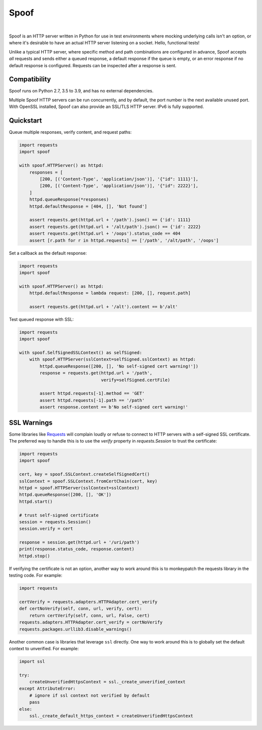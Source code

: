 #####
Spoof
#####


.. image:: https://github.com/lexsca/spoof/actions/workflows/checks.yml/badge.svg
    :target: https://github.com/lexsca/spoof/actions/workflows/checks.yml

.. image:: https://img.shields.io/pypi/v/spoof.svg
    :target: https://pypi.org/project/spoof/

.. image:: https://img.shields.io/pypi/pyversions/spoof.svg
    :target: https://pypi.org/project/spoof/

.. image:: https://img.shields.io/github/license/lexsca/spoof.svg
    :target: https://github.com/lexsca/spoof/blob/master/LICENSE

.. image:: https://img.shields.io/badge/code%20style-black-000000.svg
    :target: https://github.com/psf/black

|

Spoof is an HTTP server written in Python for use in test environments where
mocking underlying calls isn't an option, or where it's desirable to have an
actual HTTP server listening on a socket. Hello, functional tests!

Unlike a typical HTTP server, where specific method and path combinations are
configured in advance, Spoof accepts *all* requests and sends either a queued
response, a default response if the queue is empty, or an error response if no
default response is configured. Requests can be inspected after a response is sent.

Compatibility
=============

Spoof runs on Python 2.7, 3.5 to 3.9, and has no external dependencies.

Multiple Spoof HTTP servers can be run concurrently, and by default, the port
number is the next available unused port.  With OpenSSL installed, Spoof can
also provide an SSL/TLS HTTP server.  IPv6 is fully supported.

Quickstart
==========

Queue multiple responses, verify content, and request paths:

.. code-block:: python

   import requests
   import spoof

   with spoof.HTTPServer() as httpd:
       responses = [
           [200, [('Content-Type', 'application/json')], '{"id": 1111}'],
           [200, [('Content-Type', 'application/json')], '{"id": 2222}'],
       ]
       httpd.queueResponse(*responses)
       httpd.defaultResponse = [404, [], 'Not found']

       assert requests.get(httpd.url + '/path').json() == {'id': 1111}
       assert requests.get(httpd.url + '/alt/path').json() == {'id': 2222}
       assert requests.get(httpd.url + '/oops').status_code == 404
       assert [r.path for r in httpd.requests] == ['/path', '/alt/path', '/oops']

Set a callback as the default response:

.. code-block:: python

   import requests
   import spoof

   with spoof.HTTPServer() as httpd:
       httpd.defaultResponse = lambda request: [200, [], request.path]

       assert requests.get(httpd.url + '/alt').content == b'/alt'

Test queued response with SSL:

.. code-block:: python

   import requests
   import spoof

   with spoof.SelfSignedSSLContext() as selfSigned:
       with spoof.HTTPServer(sslContext=selfSigned.sslContext) as httpd:
           httpd.queueResponse([200, [], 'No self-signed cert warning!'])
           response = requests.get(httpd.url + '/path',
                                   verify=selfSigned.certFile)

           assert httpd.requests[-1].method == 'GET'
           assert httpd.requests[-1].path == '/path'
           assert response.content == b'No self-signed cert warning!'


SSL Warnings
============

Some libraries like
`Requests <http://docs.python-requests.org/en/master/>`__ will complain
loudly or refuse to connect to HTTP servers with a self-signed SSL
certificate. The preferred way to handle this is to use the `verify`
property in `requests.Session` to trust the certificate:

.. code:: python

    import requests
    import spoof

    cert, key = spoof.SSLContext.createSelfSignedCert()
    sslContext = spoof.SSLContext.fromCertChain(cert, key)
    httpd = spoof.HTTPServer(sslContext=sslContext)
    httpd.queueResponse([200, [], 'OK'])
    httpd.start()

    # trust self-signed certificate
    session = requests.Session()
    session.verify = cert

    response = session.get(httpd.url + '/uri/path')
    print(response.status_code, response.content)
    httpd.stop()

If verifying the certificate is not an option, another way to work around
this is to monkeypatch the requests library in the testing code. For example:

.. code:: python

    import requests

    certVerify = requests.adapters.HTTPAdapter.cert_verify
    def certNoVerify(self, conn, url, verify, cert):
        return certVerify(self, conn, url, False, cert)
    requests.adapters.HTTPAdapter.cert_verify = certNoVerify
    requests.packages.urllib3.disable_warnings()

Another common case is libraries that leverage ``ssl`` directly. One way
to work around this is to globally set the default context to
unverified. For example:

.. code:: python

    import ssl

    try:
        createUnverifiedHttpsContext = ssl._create_unverified_context
    except AttributeError:
        # ignore if ssl context not verified by default
        pass
    else:
        ssl._create_default_https_context = createUnverifiedHttpsContext



